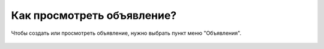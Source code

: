 Как просмотреть объявление?
---------------------------
Чтобы создать или просмотреть объявление, нужно выбрать пункт меню "Объявления".

.. figure:: ../_images/03-class-life/Screenshot_21.png